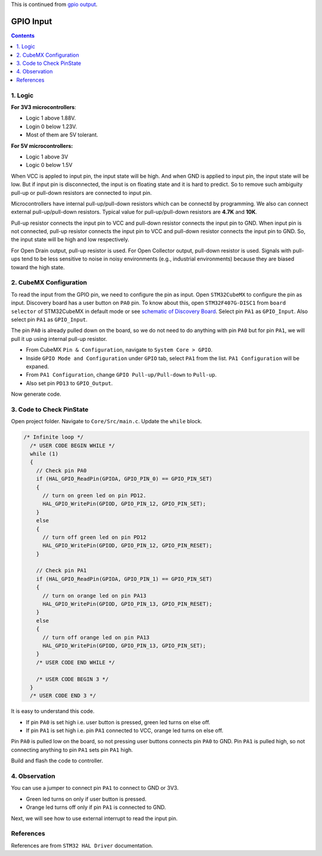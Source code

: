 This is continued from `gpio output <gpio_output.html>`_.

GPIO Input
==========

.. contents:: Contents
   :depth: 2
   :local:

1. Logic
--------

**For 3V3 microcontrollers**:

- Logic 1 above 1.88V.
- Login 0 below 1.23V.
- Most of them are 5V tolerant.

**For 5V microcontrollers:**

- Logic 1 above 3V
- Logic 0 below 1.5V


When VCC is appled to input pin, the input state will be high. And when GND is applied to input pin, the input state will be low. But if input pin is disconnected, the input is on floating state and it is hard to predict. So to remove such ambiguity pull-up or pull-down resistors are connected to input pin.

Microcontrollers have internal pull-up/pull-down resistors which can be connectd by programming. We also can connect external pull-up/pull-down resistors. Typical value for pull-up/pull-down resistors are **4.7K** and **10K**.

.. image:: images/Pull-up-and-Pull-down-Resistor.png
   :width: 600
   :align: center
   :alt: Pull-up-and-Pull-down-Resistor

Pull-up resistor connects the input pin to VCC and pull-down resistor connects the input pin to GND. When input pin is not connected, pull-up resistor connects the input pin to VCC and pull-down resistor connects the input pin to GND. So, the input state will be high and low respectively.

For Open Drain output, pull-up resistor is used. For Open Collector output, pull-down resistor is used. Signals with pull-ups tend to be less sensitive to noise in noisy environments (e.g., industrial environments) because they are biased toward the high state.



2. CubeMX Configuration
-----------------------

To read the input from the GPIO pin, we need to configure the pin as input. Open ``STM32CubeMX`` to configure the pin as input. Discovery board has a user button on ``PA0`` pin. To know about this, open ``STM32F407G-DISC1`` from ``board selector`` of STM32CubeMX in default mode or see `schematic of Discovery Board <https://www.google.com/url?sa=t&source=web&rct=j&opi=89978449&url=https://www.st.com/resource/en/schematic_pack/mb997-f407vgt6-b02_schematic.pdf&ved=2ahUKEwjdoNq3-byIAxX5zDgGHa-OAX4QFnoECBQQAQ&usg=AOvVaw0S1_y_ksxURXPd02EFhSfS>`_. Select pin ``PA1`` as ``GPIO_Input``. Also select pin ``PA1`` as ``GPIO_Input``.

.. image:: images/gpio_input_select.png
   :width: 600
   :align: center
   :alt: gpio_input_select

The pin ``PA0`` is already pulled down on the board, so we do not need to do anything with pin ``PA0`` but for pin ``PA1``, we will pull it up using internal pull-up resistor.

- From CubeMX ``Pin & Configuration``, navigate to ``System Core > GPIO``. 

- Inside ``GPIO Mode and Configuration`` under ``GPIO`` tab, select ``PA1`` from the list. ``PA1 Configuration`` will be expaned.

- From ``PA1 Configuration``, change ``GPIO Pull-up/Pull-down`` to ``Pull-up``.

- Also set pin ``PD13`` to ``GPIO_Output``.

.. image:: images/gpio_input_pull-up.webp
   :width: 600
   :align: center
   :alt: gpio_input_pull-up

Now generate code. 



3. Code to Check PinState
-------------------------

Open project folder. Navigate to ``Core/Src/main.c``. Update the ``while`` block.

.. code-block:: c

   /* Infinite loop */
     /* USER CODE BEGIN WHILE */
     while (1)
     {
       // Check pin PA0
       if (HAL_GPIO_ReadPin(GPIOA, GPIO_PIN_0) == GPIO_PIN_SET)
       {
         // turn on green led on pin PD12.
         HAL_GPIO_WritePin(GPIOD, GPIO_PIN_12, GPIO_PIN_SET);
       }
       else
       {
         // turn off green led on pin PD12
         HAL_GPIO_WritePin(GPIOD, GPIO_PIN_12, GPIO_PIN_RESET);
       }
   
       // Check pin PA1
       if (HAL_GPIO_ReadPin(GPIOA, GPIO_PIN_1) == GPIO_PIN_SET)
       {
         // turn on orange led on pin PA13
         HAL_GPIO_WritePin(GPIOD, GPIO_PIN_13, GPIO_PIN_RESET);
       }
       else
       {
         // turn off orange led on pin PA13
         HAL_GPIO_WritePin(GPIOD, GPIO_PIN_13, GPIO_PIN_SET);
       }
       /* USER CODE END WHILE */

       /* USER CODE BEGIN 3 */
     }
     /* USER CODE END 3 */

It is easy to understand this code.

- If pin ``PA0`` is set high i.e. user button is pressed, green led turns on else off.
- If pin ``PA1`` is set high i.e. pin ``PA1`` connected to VCC, orange led turns on else off.

Pin ``PA0`` is pulled low on the board, so not pressing user buttons connects pin ``PA0`` to GND. Pin ``PA1`` is pulled high, so not connecting anything to pin ``PA1`` sets pin ``PA1`` high.

Build and flash the code to controller.



4. Observation
--------------

You can use a jumper to connect pin ``PA1`` to connect to GND or 3V3.

- Green led turns on only if user button is pressed.
- Orange led turns off only if pin ``PA1`` is connected to GND.


Next, we will see how to use external interrupt to read the input pin. 



References
----------

References are from ``STM32 HAL Driver`` documentation.

.. c:function:: GPIO_PinState HAL_GPIO_ReadPin(GPIO_TypeDef* GPIOx, uint16_t GPIO_Pin)

   Reads the specified input port pin.

   :param GPIO_TypeDef* GPIOx: Specifies the GPIO peripheral.
       - For STM32F429X devices: A..K
       - For STM32F40XX and STM32F427X devices: A..I
   :param uint16_t GPIO_Pin: Specifies the port bit to read. This parameter can be ``GPIO_PIN_x`` where x can be (0..15).
   :return: The input port pin value (GPIO_PIN_SET or GPIO_PIN_RESET).
   :rtype: GPIO_PinState
